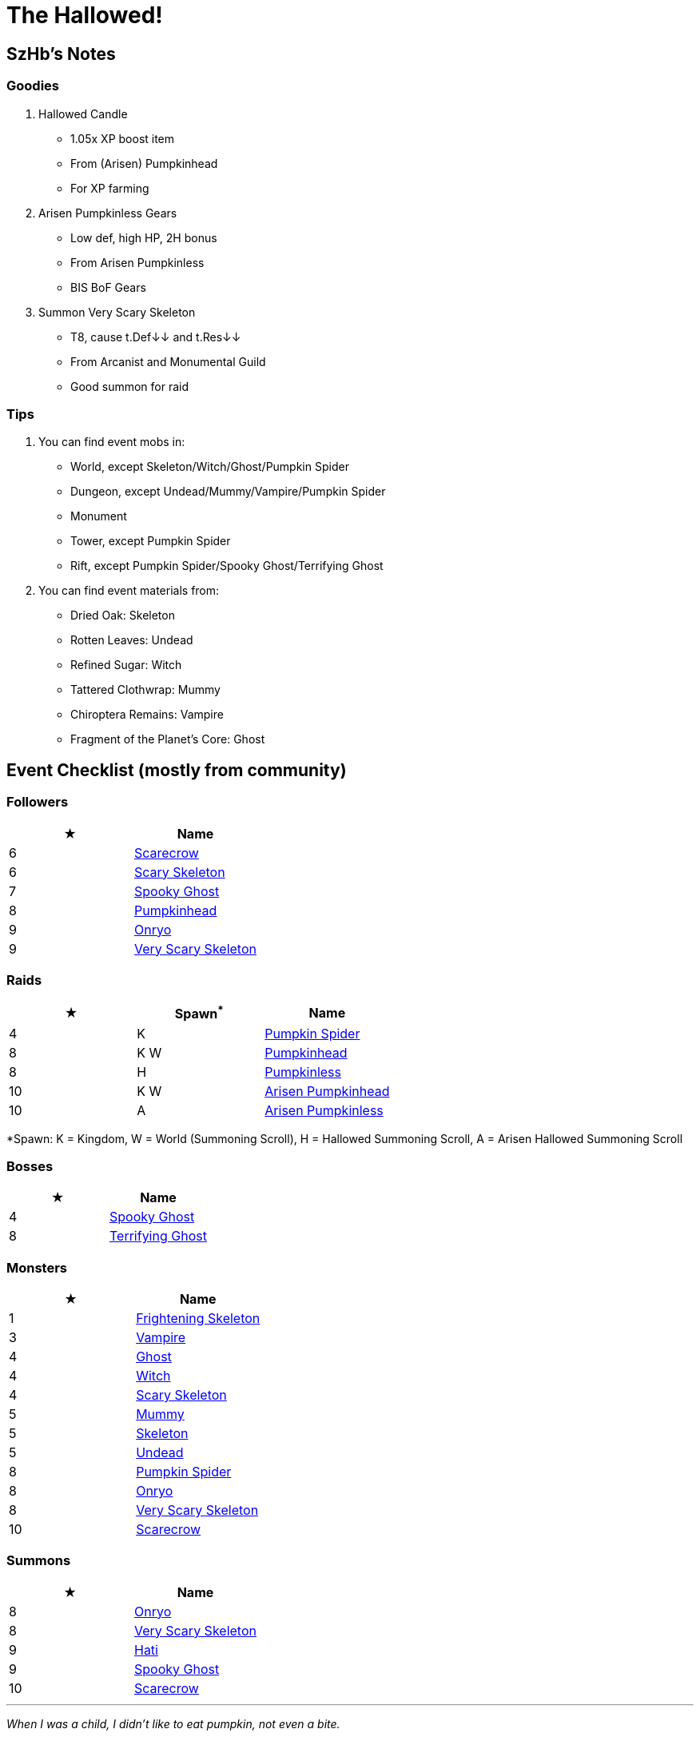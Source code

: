 = The Hallowed!
:page-role: -toc

== SzHb’s Notes

=== Goodies

. Hallowed Candle
* 1.05x XP boost item
* From (Arisen) Pumpkinhead
* For XP farming
. Arisen Pumpkinless Gears
* Low def, high HP, 2H bonus
* From Arisen Pumpkinless
* BIS BoF Gears
. Summon Very Scary Skeleton
* T8, cause t.Def↓↓ and t.Res↓↓
* From Arcanist and Monumental Guild
* Good summon for raid

=== Tips

. You can find event mobs in:
* World, except Skeleton/Witch/Ghost/Pumpkin Spider
* Dungeon, except Undead/Mummy/Vampire/Pumpkin Spider
* Monument
* Tower, except Pumpkin Spider
* Rift, except Pumpkin Spider/Spooky Ghost/Terrifying Ghost
. You can find event materials from:
* Dried Oak: Skeleton
* Rotten Leaves: Undead
* Refined Sugar: Witch
* Tattered Clothwrap: Mummy
* Chiroptera Remains: Vampire
* Fragment of the Planet’s Core: Ghost

== Event Checklist (mostly from community)

=== Followers

[options="header"]
|===
|★ |Name
|6 |https://codex.fqegg.top/#/codex/followers/scarecrow/[Scarecrow]
|6 |https://codex.fqegg.top/#/codex/followers/scary-skeleton/[Scary Skeleton]
|7 |https://codex.fqegg.top/#/codex/followers/spooky-ghost/[Spooky Ghost]
|8 |https://codex.fqegg.top/#/codex/followers/pumpkinhead/[Pumpkinhead]
|9 |https://codex.fqegg.top/#/codex/followers/onryo/[Onryo]
|9 |https://codex.fqegg.top/#/codex/followers/very-scary-skeleton/[Very Scary Skeleton]
|===

=== Raids

[options="header"]
|===
|★ |Spawn^*^ |Name
|4 |K |https://codex.fqegg.top/#/codex/raids/pumpkin-spider/[Pumpkin Spider]
|8 |K W |https://codex.fqegg.top/#/codex/raids/pumpkinhead/[Pumpkinhead]
|8 |H |https://codex.fqegg.top/#/codex/raids/pumpkinless/[Pumpkinless]
|10 |K W |https://codex.fqegg.top/#/codex/raids/arisen-pumpkinhead/[Arisen Pumpkinhead]
|10 |A |https://codex.fqegg.top/#/codex/raids/arisen-pumpkinless/[Arisen Pumpkinless]
|===
[.small]#*Spawn: K = Kingdom, W = World (Summoning Scroll), H = Hallowed Summoning Scroll, A = Arisen Hallowed Summoning Scroll#

=== Bosses

[options="header"]
|===
|★ |Name
|4 |https://codex.fqegg.top/#/codex/bosses/spooky-ghost/[Spooky Ghost]
|8 |https://codex.fqegg.top/#/codex/bosses/terrifying-ghost/[Terrifying Ghost]
|===

=== Monsters

[options="header"]
|===
|★ |Name
|1 |https://codex.fqegg.top/#/codex/monsters/frightening-skeleton/[Frightening Skeleton]
|3 |https://codex.fqegg.top/#/codex/monsters/vampire-6bb40b71/[Vampire]
|4 |https://codex.fqegg.top/#/codex/monsters/ghost-6719abf3/[Ghost]
|4 |https://codex.fqegg.top/#/codex/monsters/witch/[Witch]
|4 |https://codex.fqegg.top/#/codex/monsters/scary-skeleton/[Scary Skeleton]
|5 |https://codex.fqegg.top/#/codex/monsters/mummy/[Mummy]
|5 |https://codex.fqegg.top/#/codex/monsters/skeleton-96a555cc/[Skeleton]
|5 |https://codex.fqegg.top/#/codex/monsters/undead/[Undead]
|8 |https://codex.fqegg.top/#/codex/monsters/pumpkin-spider/[Pumpkin Spider]
|8 |https://codex.fqegg.top/#/codex/monsters/onryo/[Onryo]
|8 |https://codex.fqegg.top/#/codex/monsters/very-scary-skeleton/[Very Scary Skeleton]
|10 |https://codex.fqegg.top/#/codex/monsters/scarecrow/[Scarecrow]
|===

=== Summons

[options="header"]
|===
|★ |Name
|8 |https://codex.fqegg.top/#/codex/spells/summon-onryo/[Onryo]
|8 |https://codex.fqegg.top/#/codex/spells/summon-very-scary-skeleton/[Very Scary Skeleton]
|9 |https://codex.fqegg.top/#/codex/spells/summon-hati/[Hati]
|9 |https://codex.fqegg.top/#/codex/spells/summon-spooky-ghost/[Spooky Ghost]
|10 |https://codex.fqegg.top/#/codex/spells/summon-scarecrow/[Scarecrow]
|===

'''''

_When I was a child, I didn’t like to eat pumpkin, not even a bite._

_by SzHb_
